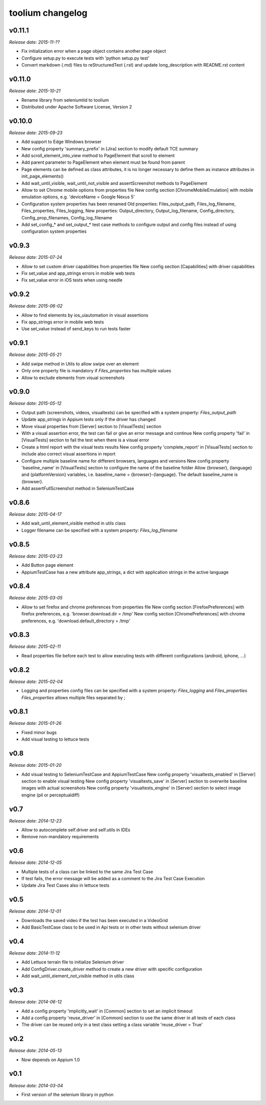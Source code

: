 toolium changelog
=================

v0.11.1
-------

*Release date: 2015-11-??*

-  Fix initialization error when a page object contains another page object
-  Configure setup.py to execute tests with 'python setup.py test'
-  Convert markdown (.md) files to reStructuredText (.rst) and update long\_description with README.rst content

v0.11.0
-------

*Release date: 2015-10-21*

-  Rename library from seleniumtid to toolium
-  Distributed under Apache Software License, Version 2

v0.10.0
-------

*Release date: 2015-09-23*

-  Add support to Edge Windows browser
-  New config property 'summary\_prefix' in [Jira] section to modify
   default TCE summary
-  Add scroll\_element\_into\_view method to PageElement that scroll to
   element
-  Add parent parameter to PageElement when element must be found from
   parent
-  Page elements can be defined as class attributes, it is no longer
   necessary to define them as instance attributes in
   init\_page\_elements()
-  Add wait\_until\_visible, wait\_until\_not\_visible and
   assertScreenshot methods to PageElement
-  Allow to set Chrome mobile options from properties file
   New config section [ChromeMobileEmulation] with mobile emulation
   options, e.g. 'deviceName = Google Nexus 5'
-  Configuration system properties has been renamed
   Old properties: Files\_output\_path, Files\_log\_filename,
   Files\_properties, Files\_logging,
   New properties: Output\_directory, Output\_log\_filename,
   Config\_directory, Config\_prop\_filenames, Config\_log\_filename
-  Add set\_config\_\* and set\_output\_\* test case methods to
   configure output and config files instead of using configuration
   system properties

v0.9.3
------

*Release date: 2015-07-24*

-  Allow to set custom driver capabilities from properties file New
   config section [Capabilities] with driver capabilities
-  Fix set\_value and app\_strings errors in mobile web tests
-  Fix set\_value error in iOS tests when using needle

v0.9.2
------

*Release date: 2015-06-02*

-  Allow to find elements by ios\_uiautomation in visual assertions
-  Fix app\_strings error in mobile web tests
-  Use set\_value instead of send\_keys to run tests faster

v0.9.1
------

*Release date: 2015-05-21*

-  Add swipe method in Utils to allow swipe over an element
-  Only one property file is mandatory if *Files\_properties* has
   multiple values
-  Allow to exclude elements from visual screenshots

v0.9.0
------

*Release date: 2015-05-12*

-  Output path (screenshots, videos, visualtests) can be specified with
   a system property: *Files\_output\_path*
-  Update app\_strings in Appium tests only if the driver has changed
-  Move visual properties from [Server] section to [VisualTests] section
-  With a visual assertion error, the test can fail or give an error
   message and continue New config property 'fail' in [VisualTests]
   section to fail the test when there is a visual error
-  Create a html report with the visual tests results New config
   property 'complete\_report' in [VisualTests] section to include also
   correct visual assertions in report
-  Configure multiple baseline name for different browsers, languages
   and versions New config property 'baseline\_name' in [VisualTests]
   section to configure the name of the baseline folder Allow {browser},
   {language} and {platformVersion} variables, i.e. baseline\_name =
   {browser}-{language}. The default baseline\_name is {browser}.
-  Add assertFullScreenshot method in SeleniumTestCase

v0.8.6
------

*Release date: 2015-04-17*

-  Add wait\_until\_element\_visible method in utils class
-  Logger filename can be specified with a system property:
   *Files\_log\_filename*

v0.8.5
------

*Release date: 2015-03-23*

-  Add Button page element
-  AppiumTestCase has a new attribute app\_strings, a dict with
   application strings in the active language

v0.8.4
------

*Release date: 2015-03-05*

-  Allow to set firefox and chrome preferences from properties file
   New config section [FirefoxPreferences] with firefox preferences,
   e.g. 'browser.download.dir = /tmp'
   New config section [ChromePreferences] with chrome preferences, e.g.
   'download.default\_directory = /tmp'

v0.8.3
------

*Release date: 2015-02-11*

-  Read properties file before each test to allow executing tests with
   different configurations (android, iphone, ...)

v0.8.2
------

*Release date: 2015-02-04*

-  Logging and properties config files can be specified with a system
   property: *Files\_logging* and *Files\_properties*
   *Files\_properties* allows multiple files separated by ;

v0.8.1
------

*Release date: 2015-01-26*

-  Fixed minor bugs
-  Add visual testing to lettuce tests

v0.8
----

*Release date: 2015-01-20*

-  Add visual testing to SeleniumTestCase and AppiumTestCase
   New config property 'visualtests\_enabled' in [Server] section to
   enable visual testing
   New config property 'visualtests\_save' in [Server] section to
   overwrite baseline images with actual screenshots
   New config property 'visualtests\_engine' in [Server] section to
   select image engine (pil or perceptualdiff)

v0.7
----

*Release date: 2014-12-23*

-  Allow to autocomplete self.driver and self.utils in IDEs
-  Remove non-mandatory requirements

v0.6
----

*Release date: 2014-12-05*

-  Multiple tests of a class can be linked to the same Jira Test Case
-  If test fails, the error message will be added as a comment to the
   Jira Test Case Execution
-  Update Jira Test Cases also in lettuce tests

v0.5
----

*Release date: 2014-12-01*

-  Downloads the saved video if the test has been executed in a
   VideoGrid
-  Add BasicTestCase class to be used in Api tests or in other tests
   without selenium driver

v0.4
----

*Release date: 2014-11-12*

-  Add Lettuce terrain file to initialize Selenium driver
-  Add ConfigDriver.create\_driver method to create a new driver with
   specific configuration
-  Add wait\_until\_element\_not\_visible method in utils class

v0.3
----

*Release date: 2014-06-12*

-  Add a config property 'implicitly\_wait' in [Common] section to set
   an implicit timeout
-  Add a config property 'reuse\_driver' in [Common] section to use the
   same driver in all tests of each class
-  The driver can be reused only in a test class setting a class
   variable 'reuse\_driver = True'

v0.2
----

*Release date: 2014-05-13*

-  Now depends on Appium 1.0

v0.1
----

*Release date: 2014-03-04*

-  First version of the selenium library in python
